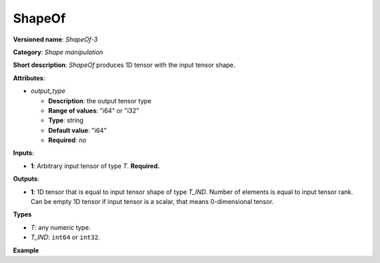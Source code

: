 ShapeOf
=======


.. meta::
  :description: Learn about ShapeOf-3 - a shape manipulation operation, which
                can be performed on an arbitrary input tensor.

**Versioned name**: *ShapeOf-3*

**Category**: *Shape manipulation*

**Short description**: *ShapeOf* produces 1D tensor with the input tensor shape.

**Attributes**:

* *output_type*

  * **Description**: the output tensor type
  * **Range of values**: "i64" or "i32"
  * **Type**: string
  * **Default value**: "i64"
  * **Required**: *no*

**Inputs**:

*   **1**: Arbitrary input tensor of type *T*. **Required.**

**Outputs**:

*   **1**: 1D tensor that is equal to input tensor shape of type *T_IND*. Number of elements is equal to input tensor rank. Can be empty 1D tensor if input tensor is a scalar, that means 0-dimensional tensor.

**Types**

* *T*: any numeric type.

* *T_IND*: ``int64`` or ``int32``.

**Example**

.. code-block:: xml
   :force:

    <layer ... type="ShapeOf">
        <data output_type="i64"/>
        <input>
            <port id="0">
                <dim>2</dim>
                <dim>3</dim>
                <dim>224</dim>
                <dim>224</dim>
            </port>
        </input>
        <output>
            <port id="1">  <!-- output value is: [2,3,224,224]-->
                <dim>4</dim>
            </port>
        </output>
    </layer>


